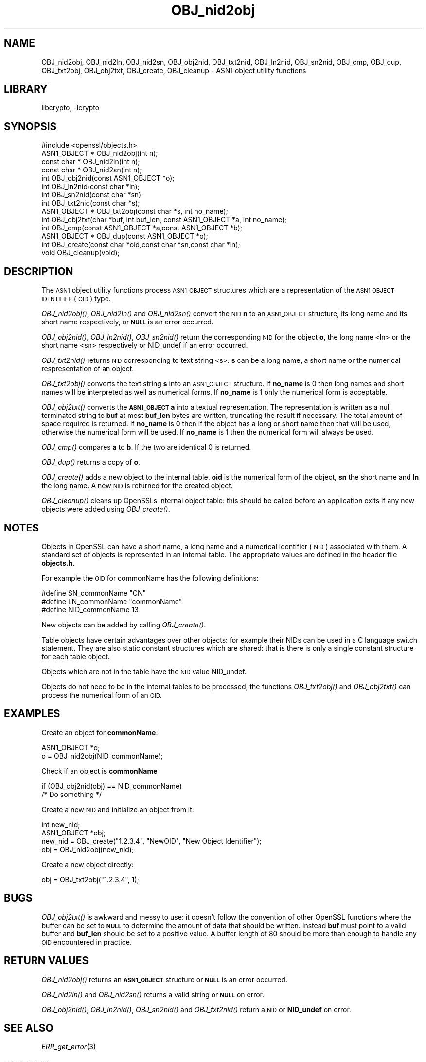 .\"	$NetBSD: OBJ_nid2obj.3,v 1.4.4.1.4.8 2016/05/06 09:08:00 snj Exp $
.\"
.\" Automatically generated by Pod::Man 2.28 (Pod::Simple 3.28)
.\"
.\" Standard preamble:
.\" ========================================================================
.de Sp \" Vertical space (when we can't use .PP)
.if t .sp .5v
.if n .sp
..
.de Vb \" Begin verbatim text
.ft CW
.nf
.ne \\$1
..
.de Ve \" End verbatim text
.ft R
.fi
..
.\" Set up some character translations and predefined strings.  \*(-- will
.\" give an unbreakable dash, \*(PI will give pi, \*(L" will give a left
.\" double quote, and \*(R" will give a right double quote.  \*(C+ will
.\" give a nicer C++.  Capital omega is used to do unbreakable dashes and
.\" therefore won't be available.  \*(C` and \*(C' expand to `' in nroff,
.\" nothing in troff, for use with C<>.
.tr \(*W-
.ds C+ C\v'-.1v'\h'-1p'\s-2+\h'-1p'+\s0\v'.1v'\h'-1p'
.ie n \{\
.    ds -- \(*W-
.    ds PI pi
.    if (\n(.H=4u)&(1m=24u) .ds -- \(*W\h'-12u'\(*W\h'-12u'-\" diablo 10 pitch
.    if (\n(.H=4u)&(1m=20u) .ds -- \(*W\h'-12u'\(*W\h'-8u'-\"  diablo 12 pitch
.    ds L" ""
.    ds R" ""
.    ds C` ""
.    ds C' ""
'br\}
.el\{\
.    ds -- \|\(em\|
.    ds PI \(*p
.    ds L" ``
.    ds R" ''
.    ds C`
.    ds C'
'br\}
.\"
.\" Escape single quotes in literal strings from groff's Unicode transform.
.ie \n(.g .ds Aq \(aq
.el       .ds Aq '
.\"
.\" If the F register is turned on, we'll generate index entries on stderr for
.\" titles (.TH), headers (.SH), subsections (.SS), items (.Ip), and index
.\" entries marked with X<> in POD.  Of course, you'll have to process the
.\" output yourself in some meaningful fashion.
.\"
.\" Avoid warning from groff about undefined register 'F'.
.de IX
..
.nr rF 0
.if \n(.g .if rF .nr rF 1
.if (\n(rF:(\n(.g==0)) \{
.    if \nF \{
.        de IX
.        tm Index:\\$1\t\\n%\t"\\$2"
..
.        if !\nF==2 \{
.            nr % 0
.            nr F 2
.        \}
.    \}
.\}
.rr rF
.\"
.\" Accent mark definitions (@(#)ms.acc 1.5 88/02/08 SMI; from UCB 4.2).
.\" Fear.  Run.  Save yourself.  No user-serviceable parts.
.    \" fudge factors for nroff and troff
.if n \{\
.    ds #H 0
.    ds #V .8m
.    ds #F .3m
.    ds #[ \f1
.    ds #] \fP
.\}
.if t \{\
.    ds #H ((1u-(\\\\n(.fu%2u))*.13m)
.    ds #V .6m
.    ds #F 0
.    ds #[ \&
.    ds #] \&
.\}
.    \" simple accents for nroff and troff
.if n \{\
.    ds ' \&
.    ds ` \&
.    ds ^ \&
.    ds , \&
.    ds ~ ~
.    ds /
.\}
.if t \{\
.    ds ' \\k:\h'-(\\n(.wu*8/10-\*(#H)'\'\h"|\\n:u"
.    ds ` \\k:\h'-(\\n(.wu*8/10-\*(#H)'\`\h'|\\n:u'
.    ds ^ \\k:\h'-(\\n(.wu*10/11-\*(#H)'^\h'|\\n:u'
.    ds , \\k:\h'-(\\n(.wu*8/10)',\h'|\\n:u'
.    ds ~ \\k:\h'-(\\n(.wu-\*(#H-.1m)'~\h'|\\n:u'
.    ds / \\k:\h'-(\\n(.wu*8/10-\*(#H)'\z\(sl\h'|\\n:u'
.\}
.    \" troff and (daisy-wheel) nroff accents
.ds : \\k:\h'-(\\n(.wu*8/10-\*(#H+.1m+\*(#F)'\v'-\*(#V'\z.\h'.2m+\*(#F'.\h'|\\n:u'\v'\*(#V'
.ds 8 \h'\*(#H'\(*b\h'-\*(#H'
.ds o \\k:\h'-(\\n(.wu+\w'\(de'u-\*(#H)/2u'\v'-.3n'\*(#[\z\(de\v'.3n'\h'|\\n:u'\*(#]
.ds d- \h'\*(#H'\(pd\h'-\w'~'u'\v'-.25m'\f2\(hy\fP\v'.25m'\h'-\*(#H'
.ds D- D\\k:\h'-\w'D'u'\v'-.11m'\z\(hy\v'.11m'\h'|\\n:u'
.ds th \*(#[\v'.3m'\s+1I\s-1\v'-.3m'\h'-(\w'I'u*2/3)'\s-1o\s+1\*(#]
.ds Th \*(#[\s+2I\s-2\h'-\w'I'u*3/5'\v'-.3m'o\v'.3m'\*(#]
.ds ae a\h'-(\w'a'u*4/10)'e
.ds Ae A\h'-(\w'A'u*4/10)'E
.    \" corrections for vroff
.if v .ds ~ \\k:\h'-(\\n(.wu*9/10-\*(#H)'\s-2\u~\d\s+2\h'|\\n:u'
.if v .ds ^ \\k:\h'-(\\n(.wu*10/11-\*(#H)'\v'-.4m'^\v'.4m'\h'|\\n:u'
.    \" for low resolution devices (crt and lpr)
.if \n(.H>23 .if \n(.V>19 \
\{\
.    ds : e
.    ds 8 ss
.    ds o a
.    ds d- d\h'-1'\(ga
.    ds D- D\h'-1'\(hy
.    ds th \o'bp'
.    ds Th \o'LP'
.    ds ae ae
.    ds Ae AE
.\}
.rm #[ #] #H #V #F C
.\" ========================================================================
.\"
.IX Title "OBJ_nid2obj 3"
.TH OBJ_nid2obj 3 "2009-07-19" "1.0.1t" "OpenSSL"
.\" For nroff, turn off justification.  Always turn off hyphenation; it makes
.\" way too many mistakes in technical documents.
.if n .ad l
.nh
.SH "NAME"
OBJ_nid2obj, OBJ_nid2ln, OBJ_nid2sn, OBJ_obj2nid, OBJ_txt2nid, OBJ_ln2nid, OBJ_sn2nid,
OBJ_cmp, OBJ_dup, OBJ_txt2obj, OBJ_obj2txt, OBJ_create, OBJ_cleanup \- ASN1 object utility
functions
.SH "LIBRARY"
libcrypto, -lcrypto
.SH "SYNOPSIS"
.IX Header "SYNOPSIS"
.Vb 1
\& #include <openssl/objects.h>
\&
\& ASN1_OBJECT * OBJ_nid2obj(int n);
\& const char *  OBJ_nid2ln(int n);
\& const char *  OBJ_nid2sn(int n);
\&
\& int OBJ_obj2nid(const ASN1_OBJECT *o);
\& int OBJ_ln2nid(const char *ln);
\& int OBJ_sn2nid(const char *sn);
\&
\& int OBJ_txt2nid(const char *s);
\&
\& ASN1_OBJECT * OBJ_txt2obj(const char *s, int no_name);
\& int OBJ_obj2txt(char *buf, int buf_len, const ASN1_OBJECT *a, int no_name);
\&
\& int OBJ_cmp(const ASN1_OBJECT *a,const ASN1_OBJECT *b);
\& ASN1_OBJECT * OBJ_dup(const ASN1_OBJECT *o);
\&
\& int OBJ_create(const char *oid,const char *sn,const char *ln);
\& void OBJ_cleanup(void);
.Ve
.SH "DESCRIPTION"
.IX Header "DESCRIPTION"
The \s-1ASN1\s0 object utility functions process \s-1ASN1_OBJECT\s0 structures which are
a representation of the \s-1ASN1 OBJECT IDENTIFIER \s0(\s-1OID\s0) type.
.PP
\&\fIOBJ_nid2obj()\fR, \fIOBJ_nid2ln()\fR and \fIOBJ_nid2sn()\fR convert the \s-1NID \s0\fBn\fR to
an \s-1ASN1_OBJECT\s0 structure, its long name and its short name respectively,
or \fB\s-1NULL\s0\fR is an error occurred.
.PP
\&\fIOBJ_obj2nid()\fR, \fIOBJ_ln2nid()\fR, \fIOBJ_sn2nid()\fR return the corresponding \s-1NID\s0
for the object \fBo\fR, the long name <ln> or the short name <sn> respectively
or NID_undef if an error occurred.
.PP
\&\fIOBJ_txt2nid()\fR returns \s-1NID\s0 corresponding to text string <s>. \fBs\fR can be
a long name, a short name or the numerical respresentation of an object.
.PP
\&\fIOBJ_txt2obj()\fR converts the text string \fBs\fR into an \s-1ASN1_OBJECT\s0 structure.
If \fBno_name\fR is 0 then long names and short names will be interpreted
as well as numerical forms. If \fBno_name\fR is 1 only the numerical form
is acceptable.
.PP
\&\fIOBJ_obj2txt()\fR converts the \fB\s-1ASN1_OBJECT\s0\fR \fBa\fR into a textual representation.
The representation is written as a null terminated string to \fBbuf\fR
at most \fBbuf_len\fR bytes are written, truncating the result if necessary.
The total amount of space required is returned. If \fBno_name\fR is 0 then
if the object has a long or short name then that will be used, otherwise
the numerical form will be used. If \fBno_name\fR is 1 then the numerical
form will always be used.
.PP
\&\fIOBJ_cmp()\fR compares \fBa\fR to \fBb\fR. If the two are identical 0 is returned.
.PP
\&\fIOBJ_dup()\fR returns a copy of \fBo\fR.
.PP
\&\fIOBJ_create()\fR adds a new object to the internal table. \fBoid\fR is the
numerical form of the object, \fBsn\fR the short name and \fBln\fR the
long name. A new \s-1NID\s0 is returned for the created object.
.PP
\&\fIOBJ_cleanup()\fR cleans up OpenSSLs internal object table: this should
be called before an application exits if any new objects were added
using \fIOBJ_create()\fR.
.SH "NOTES"
.IX Header "NOTES"
Objects in OpenSSL can have a short name, a long name and a numerical
identifier (\s-1NID\s0) associated with them. A standard set of objects is
represented in an internal table. The appropriate values are defined
in the header file \fBobjects.h\fR.
.PP
For example the \s-1OID\s0 for commonName has the following definitions:
.PP
.Vb 3
\& #define SN_commonName                   "CN"
\& #define LN_commonName                   "commonName"
\& #define NID_commonName                  13
.Ve
.PP
New objects can be added by calling \fIOBJ_create()\fR.
.PP
Table objects have certain advantages over other objects: for example
their NIDs can be used in a C language switch statement. They are
also static constant structures which are shared: that is there
is only a single constant structure for each table object.
.PP
Objects which are not in the table have the \s-1NID\s0 value NID_undef.
.PP
Objects do not need to be in the internal tables to be processed,
the functions \fIOBJ_txt2obj()\fR and \fIOBJ_obj2txt()\fR can process the numerical
form of an \s-1OID.\s0
.SH "EXAMPLES"
.IX Header "EXAMPLES"
Create an object for \fBcommonName\fR:
.PP
.Vb 2
\& ASN1_OBJECT *o;
\& o = OBJ_nid2obj(NID_commonName);
.Ve
.PP
Check if an object is \fBcommonName\fR
.PP
.Vb 2
\& if (OBJ_obj2nid(obj) == NID_commonName)
\&        /* Do something */
.Ve
.PP
Create a new \s-1NID\s0 and initialize an object from it:
.PP
.Vb 3
\& int new_nid;
\& ASN1_OBJECT *obj;
\& new_nid = OBJ_create("1.2.3.4", "NewOID", "New Object Identifier");
\&
\& obj = OBJ_nid2obj(new_nid);
.Ve
.PP
Create a new object directly:
.PP
.Vb 1
\& obj = OBJ_txt2obj("1.2.3.4", 1);
.Ve
.SH "BUGS"
.IX Header "BUGS"
\&\fIOBJ_obj2txt()\fR is awkward and messy to use: it doesn't follow the
convention of other OpenSSL functions where the buffer can be set
to \fB\s-1NULL\s0\fR to determine the amount of data that should be written.
Instead \fBbuf\fR must point to a valid buffer and \fBbuf_len\fR should
be set to a positive value. A buffer length of 80 should be more
than enough to handle any \s-1OID\s0 encountered in practice.
.SH "RETURN VALUES"
.IX Header "RETURN VALUES"
\&\fIOBJ_nid2obj()\fR returns an \fB\s-1ASN1_OBJECT\s0\fR structure or \fB\s-1NULL\s0\fR is an
error occurred.
.PP
\&\fIOBJ_nid2ln()\fR and \fIOBJ_nid2sn()\fR returns a valid string or \fB\s-1NULL\s0\fR
on error.
.PP
\&\fIOBJ_obj2nid()\fR, \fIOBJ_ln2nid()\fR, \fIOBJ_sn2nid()\fR and \fIOBJ_txt2nid()\fR return
a \s-1NID\s0 or \fBNID_undef\fR on error.
.SH "SEE ALSO"
.IX Header "SEE ALSO"
\&\fIERR_get_error\fR\|(3)
.SH "HISTORY"
.IX Header "HISTORY"
\&\s-1TBA\s0
